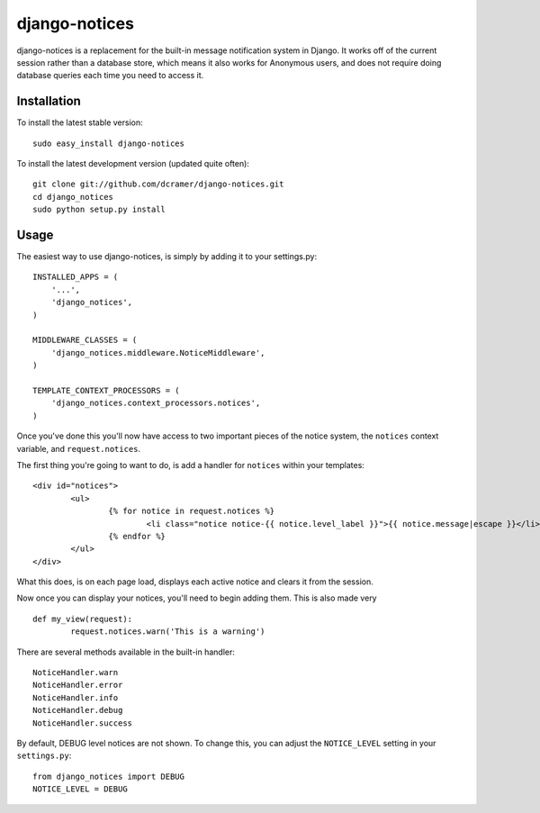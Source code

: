 django-notices
--------------

django-notices is a replacement for the built-in message notification system in Django. It works off of the current session rather than a database store, which means it also works for Anonymous users, and does not require doing database queries each time you need to access it.

Installation
============

To install the latest stable version::

	sudo easy_install django-notices

To install the latest development version (updated quite often)::

	git clone git://github.com/dcramer/django-notices.git
	cd django_notices
	sudo python setup.py install

Usage
=====

The easiest way to use django-notices, is simply by adding it to your settings.py::

	INSTALLED_APPS = (
	    '...',
	    'django_notices',
	)
	
	MIDDLEWARE_CLASSES = (
	    'django_notices.middleware.NoticeMiddleware',
	)
	
	TEMPLATE_CONTEXT_PROCESSORS = (
	    'django_notices.context_processors.notices',
	)

Once you've done this you'll now have access to two important pieces of the notice system, the ``notices`` context variable, and ``request.notices``.

The first thing you're going to want to do, is add a handler for ``notices`` within your templates::

	<div id="notices">
		<ul>
			{% for notice in request.notices %}
				<li class="notice notice-{{ notice.level_label }}">{{ notice.message|escape }}</li>
			{% endfor %}
		</ul>
	</div>

What this does, is on each page load, displays each active notice and clears it from the session.

Now once you can display your notices, you'll need to begin adding them. This is also made very ::

	def my_view(request):
		request.notices.warn('This is a warning')

There are several methods available in the built-in handler::

	NoticeHandler.warn
	NoticeHandler.error
	NoticeHandler.info
	NoticeHandler.debug
	NoticeHandler.success

By default, DEBUG level notices are not shown. To change this, you can adjust the ``NOTICE_LEVEL`` setting in your ``settings.py``::

	from django_notices import DEBUG
	NOTICE_LEVEL = DEBUG